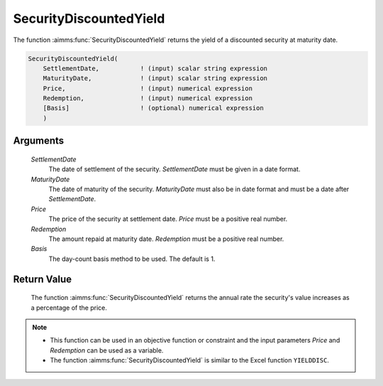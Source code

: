 .. aimms:function:: SecurityDiscountedYield(SettlementDate, MaturityDate, Price, Redemption, Basis)

.. _SecurityDiscountedYield:

SecurityDiscountedYield
=======================

The function :aimms:func:`SecurityDiscountedYield` returns the yield of a
discounted security at maturity date.

.. code-block:: aimms

    SecurityDiscountedYield(
        SettlementDate,           ! (input) scalar string expression
        MaturityDate,             ! (input) scalar string expression
        Price,                    ! (input) numerical expression
        Redemption,               ! (input) numerical expression
        [Basis]                   ! (optional) numerical expression
        )

Arguments
---------

    *SettlementDate*
        The date of settlement of the security. *SettlementDate* must be given
        in a date format.

    *MaturityDate*
        The date of maturity of the security. *MaturityDate* must also be in
        date format and must be a date after *SettlementDate*.

    *Price*
        The price of the security at settlement date. *Price* must be a positive
        real number.

    *Redemption*
        The amount repaid at maturity date. *Redemption* must be a positive real
        number.

    *Basis*
        The day-count basis method to be used. The default is 1.

Return Value
------------

    The function :aimms:func:`SecurityDiscountedYield` returns the annual rate the
    security's value increases as a percentage of the price.

.. note::

    -  This function can be used in an objective function or constraint and
       the input parameters *Price* and *Redemption* can be used as a
       variable.

    -  The function :aimms:func:`SecurityDiscountedYield` is similar to the Excel
       function ``YIELDDISC``.

.. seealso::

    Day count basis :ref:`methods<ff.dcb>`. General :ref:`equations<ff.sec.disc>` for discounted securities.
